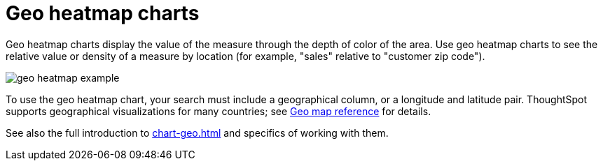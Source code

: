 = Geo heatmap charts
:last_updated: 06/23/2021
:experimental:
:linkattrs:
:page-aliases: /end-user/search/about-geo-charts.adoc#heatmap-charts

Geo heatmap charts display the value of the measure through the depth of color of the area. Use geo heatmap charts to see the relative value or density of a measure by location (for example, "sales" relative to "customer zip code").

image::geo_heatmap_example.png[]

To use the geo heatmap chart, your search must include a geographical column, or a longitude and latitude pair. ThoughtSpot supports geographical visualizations for many countries; see xref:geomap-reference.adoc[Geo map reference] for details.

See also the full introduction to xref:chart-geo.adoc[] and specifics of working with them.
